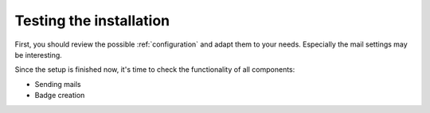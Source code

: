 .. _testing:

========================
Testing the installation
========================

First, you should review the possible :ref:`configuration` and adapt them
to your needs.
Especially the mail settings may be interesting.

Since the setup is finished now, it's time to check the functionality of all
components:

* Sending mails
* Badge creation

